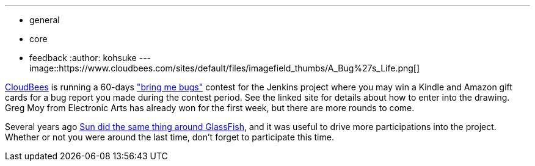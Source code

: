 ---
:layout: post
:title: Report bugs and win Kindle
:nodeid: 343
:created: 1319209200
:tags:
  - general
  - core
  - feedback
:author: kohsuke
---
image::https://www.cloudbees.com/sites/default/files/imagefield_thumbs/A_Bug%27s_Life.png[]

https://www.cloudbees.com/[CloudBees] is running a 60-days https://www.cloudbees.com/jenkins-community-contests.cb["bring me bugs"] contest for the Jenkins project where you may win a Kindle and Amazon gift cards for a bug report you made during the contest period. See the linked site for details about how to enter into the drawing. Greg Moy from Electronic Arts has already won for the first week, but there are more rounds to come.

Several years ago https://jenkins.361315.n4.nabble.com/ANN-GlassFish-Community-Awards-175-000-give-away-for-contributions-td389095.html[Sun did the same thing around GlassFish], and it was useful to drive more participations into the project. Whether or not you were around the last time, don't forget to participate this time.
